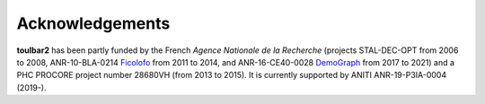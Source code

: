 .. _acknowledgements:

================
Acknowledgements
================

**toulbar2** has been partly funded by the French *Agence Nationale de la Recherche* (projects STAL-DEC-OPT from 2006 to 2008, ANR-10-BLA-0214 `Ficolofo <http://costfunction.org>`_ from 2011 to 2014, and ANR-16-CE40-0028 `DemoGraph <https://anr.fr/Projet-ANR-16-CE40-0028>`_ from 2017 to 2021) and a PHC PROCORE project number 28680VH (from 2013 to 2015). It is currently supported by ANITI ANR-19-P3IA-0004 (2019-).

